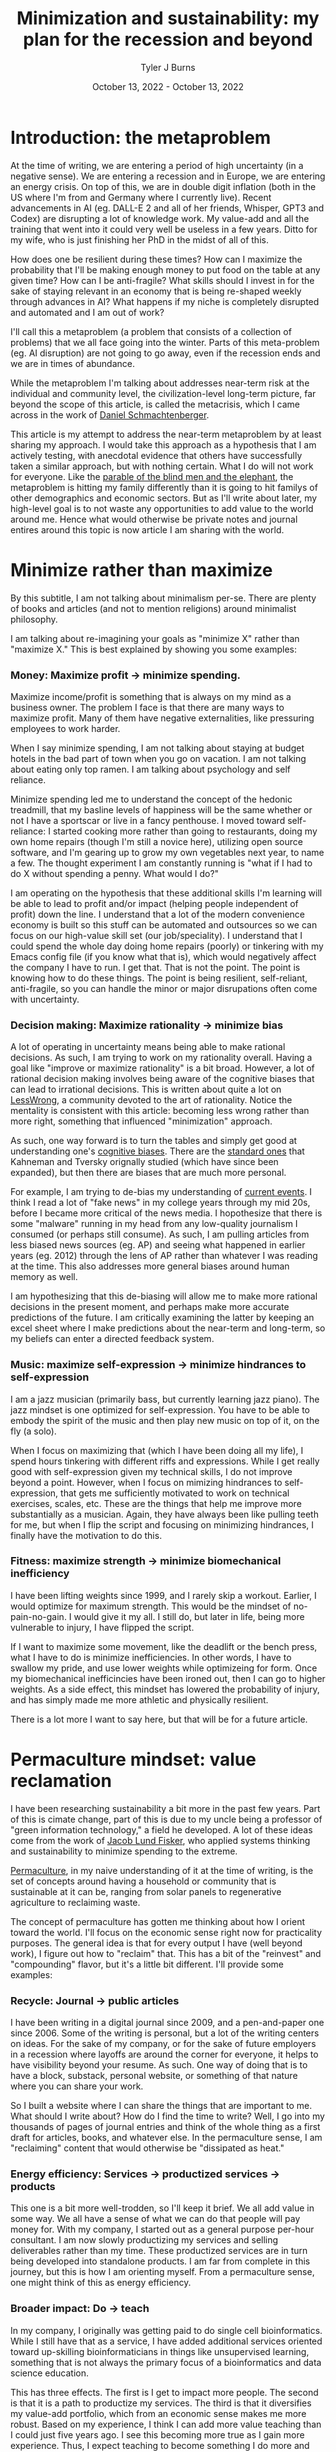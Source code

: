 #+Title: Minimization and sustainability: my plan for the recession and beyond
#+Author: Tyler J Burns
#+Date: October 13, 2022 - October 13, 2022

* Introduction: the metaproblem
At the time of writing, we are entering a period of high uncertainty (in a negative sense). We are entering a recession and in Europe, we are entering an energy crisis. On top of this, we are in double digit inflation (both in the US where I'm from and Germany where I currently live). Recent advancements in AI (eg. DALL-E 2 and all of her friends, Whisper, GPT3 and Codex) are disrupting a lot of knowledge work. My value-add and all the training that went into it could very well be useless in a few years. Ditto for my wife, who is just finishing her PhD in the midst of all of this.

How does one be resilient during these times? How can I maximize the probability that I'll be making enough money to put food on the table at any given time? How can I be anti-fragile? What skills should I invest in for the sake of staying relevant in an economy that is being re-shaped weekly through advances in AI? What happens if my niche is completely disrupted and automated and I am out of work?

I'll call this a metaproblem (a problem that consists of a collection of problems) that we all face going into the winter. Parts of this meta-problem (eg. AI disruption) are not going to go away, even if the recession ends and we are in times of abundance.

While the metaproblem I'm talking about addresses near-term risk at the individual and community level, the civilization-level long-term picture, far beyond the scope of this article, is called the metacrisis, which I came across in the work of [[https://www.youtube.com/watch?v=8XCXvzQdcug&t=5399s][Daniel Schmachtenberger]].

This article is my attempt to address the near-term metaproblem by at least sharing my approach. I would take this approach as a hypothesis that I am actively testing, with anecdotal evidence that others have successfully taken a similar approach, but with nothing certain. What I do will not work for everyone. Like the [[https://en.wikipedia.org/wiki/Blind_men_and_an_elephant][parable of the blind men and the elephant]], the metaproblem is hitting my family differently than it is going to hit familys of other demographics and economic sectors. But as I'll write about later, my high-level goal is to not waste any opportunities to add value to the world around me. Hence what would otherwise be private notes and journal entires around this topic is now article I am sharing with the world. 

* Minimize rather than maximize

By this subtitle, I am not talking about minimalism per-se. There are plenty of books and articles (and not to mention religions) around minimalist philosophy.

I am talking about re-imagining your goals as "minimize X" rather than "maximize X." This is best explained by showing you some examples:

*** Money: Maximize profit -> minimize spending.
Maximize income/profit is something that is always on my mind as a business owner. The problem I face is that there are many ways to maximize profit. Many of them have negative externalities, like pressuring employees to work harder.

When I say minimize spending, I am not talking about staying at budget hotels in the bad part of town when you go on vacation. I am not talking about eating only top ramen. I am talking about psychology and self reliance. 

Minimize spending led me to understand the concept of the hedonic treadmill, that my basline levels of happiness will be the same whether or not I have a sportscar or live in a fancy penthouse. I moved toward self-reliance: I started cooking more rather than going to restaurants, doing my own home repairs (though I'm still a novice here), utilizing open source software, and I'm gearing up to grow my own vegetables next year, to name a few. The thought experiment I am constantly running is "what if I had to do X without spending a penny. What would I do?"

I am operating on the hypothesis that these additional skills I'm learning will be able to lead to profit and/or impact (helping people independent of profit) down the line. I understand that a lot of the modern convenience economy is built so this stuff can be automated and outsources so we can focus on our high-value skill set (our job/speciality). I understand that I could spend the whole day doing home repairs (poorly) or tinkering with my Emacs config file (if you know what that is), which would negatively affect the company I have to run. I get that. That is not the point. The point is knowing how to do these things. The point is being resilient, self-reliant, anti-fragile, so you can handle the minor or major disrupations often come with uncertainty.

*** Decision making: Maximize rationality -> minimize bias
A lot of operating in uncertainty means being able to make rational decisions. As such, I am trying to work on my rationality overall. Having a goal like "improve or maximize rationality" is a bit broad. However, a lot of rational decision making involves being aware of the cognitive biases that can lead to irrational decisions. This is written about quite a lot on [[https://www.lesswrong.com/posts/bJ2haLkcGeLtTWaD5/welcome-to-lesswrong][LessWrong]], a community devoted to the art of rationality. Notice the mentality is consistent with this article: becoming less wrong rather than more right, something that influenced "minimization" approach.

As such, one way forward is to turn the tables and simply get good at understanding one's [[https://biasmap.herokuapp.com/][cognitive biases]]. There are the [[https://en.wikipedia.org/wiki/List_of_cognitive_biases][standard ones]] that Kahneman and Tversky orignally studied (which have since been expanded), but then there are biases that are much more personal.

For example, I am trying to de-bias my understanding of [[./scrolling_problem.html][current events]]. I think I read a lot of "fake news" in my college years through my mid 20s, before I became more critical of the news media. I hopothesize that there is some "malware" running in my head from any low-quality journalism I consumed (or perhaps still consume). As such, I am pulling articles from less biased news sources (eg. AP) and seeing what happened in earlier years (eg. 2012) through the lens of AP rather than whatever I was reading at the time. This also addresses more general biases around human memory as well.

I am hypothesizing that this de-biasing will allow me to make more rational decisions in the present moment, and perhaps make more accurate predictions of the future. I am critically examining the latter by keeping an excel sheet where I make predictions about the near-term and long-term, so my beliefs can enter a directed feedback system.

*** Music: maximize self-expression -> minimize hindrances to self-expression
I am a jazz musician (primarily bass, but currently learning jazz piano). The jazz mindset is one optimized for self-expression. You have to be able to embody the spirit of the music and then play new music on top of it, on the fly (a solo).

When I focus on maximizing that (which I have been doing all my life), I spend hours tinkering with different riffs and expressions. While I get really good with self-expression given my technical skills, I do not improve beyond a point. However, when I focus on mimizing hindrances to self-expression, that gets me sufficiently motivated to work on technical exercises, scales, etc. These are the things that help me improve more substantially as a musician. Again, they have always been like pulling teeth for me, but when I flip the script and focusing on minimizing hindrances, I finally have the motivation to do this.

*** Fitness: maximize strength -> minimize biomechanical inefficiency
I have been lifting weights since 1999, and I rarely skip a workout. Earlier, I would optimize for maximum strength. This would be the mindset of no-pain-no-gain. I would give it my all. I still do, but later in life, being more vulnerable to injury, I have flipped the script.

If I want to maximize some movement, like the deadlift or the bench press, what I have to do is minimize inefficiencies. In other words, I have to swallow my pride, and use lower weights while optimizeing for form. Once my biomechanical inefficincies have been ironed out, then I can go to higher weights. As a side effect, this mindset has lowered the probability of injury, and has simply made me more athletic and physically resilient.

There is a lot more I want to say here, but that will be for a future article. 

* Permaculture mindset: value reclamation

I have been researching sustainability a bit more in the past few years. Part of this is cimate change, part of this is due to my uncle being a professor of "green information technology," a field he developed. A lot of these ideas come from the work of [[http://earlyretirementextreme.com/][Jacob Lund Fisker]], who applied systems thinking and sustainability to minimize spending to the extreme. 

[[https://en.wikipedia.org/wiki/Permaculture][Permaculture]], in my naive understanding of it at the time of writing, is the set of concepts around having a household or community that is sustainable at it can be, ranging from solar panels to regenerative agriculture to reclaiming waste.

The concept of permaculture has gotten me thinking about how I orient toward the world. I'll focus on the economic sense right now for practicality purposes. The general idea is that for every output I have (well beyond work), I figure out how to "reclaim" that. This has a bit of the "reinvest" and "compounding" flavor, but it's a little bit different. I'll provide some examples:

*** Recycle: Journal -> public articles
I have been writing in a digital journal since 2009, and a pen-and-paper one since 2006. Some of the writing is personal, but a lot of the writing centers on ideas. For the sake of my company, or for the sake of future employers in a recession where layoffs are around the corner for everyone, it helps to have visibility beyond your resume. As such. One way of doing that is to have a block, substack, personal website, or something of that nature where you can share your work.

So I built a website where I can share the things that are important to me. What should I write about? How do I find the time to write? Well, I go into my thousands of pages of journal entries and think of the whole thing as a first draft for articles, books, and whatever else. In the permaculture sense, I am "reclaiming" content that would otherwise be "dissipated as heat."

*** Energy efficiency: Services -> productized services -> products
This one is a bit more well-trodden, so I'll keep it brief. We all add value in some way. We all have a sense of what we can do that people will pay money for. With my company, I started out as a general purpose per-hour consultant. I am now slowly productizing my services and selling deliverables rather than my time. These productized services are in turn being developed into standalone products. I am far from complete in this journey, but this is how I am orienting myself. From a permaculture sense, one might think of this as energy efficiency. 

*** Broader impact: Do -> teach
In my company, I originally was getting paid to do single cell bioinformatics. While I still have that as a service, I have added additional services oriented toward up-skilling bioinformaticians in things like unsupervised learning, something that is not always the primary focus of a bioinformatics and data science education.

This has three effects. The first is I get to impact more people. The second is that it is a path to productize my services. The third is that it diversifies my value-add portfolio, which from an economic sense makes me more robust. Based on my experience, I think I can add more value teaching than I could just five years ago. I see this becoming more true as I gain more experience. Thus, I expect teaching to become something I do more and more.

*** Systems thinking: you are more than your job
I run a [[https://burnslsc.com/][bioinformatics company]], and that's what puts food on the table. But does that really have to be the case? What if running the company was optional, because I was getting profit from many other places.

Let's critically examine my other outputs and see if I can use them as inputs to profit and/or impact generation (I invite you to do the same exercise).

- Journal: I use the thousands of pages I've already written as input to my website, which gives me visibility and serendipitous connections, new friends, etc. 

- Fitness: I have been lifting weights since 1999. I was a personal trainer through the 2008 recession, and that's what got me though. From a profit standpoint, who says I can't teach classes now? From an impact standpoint, who says I can't write articles about this? 

- Music: I am an experienced bassist. Who says I can't give lessons in the evening? 

- Dog ownership: My wife and I make our own dog food (adhering to professional nutrition recommendations of course). Who says we can't sell this at the local farmer's market, or at least share the receipes we've developed and/or collected? 

- Coffee: I roast my own coffee and I have been cold brewing since 2013, before it was the cool thing to do. I have a lot of experience that could at least be taught (as it's relatively hard to make profit in the coffee industry so far as I understand).

- Coding: I do bioinformatics and do up-skilling services, but who says I can't simply sit down with biologists who wince at the thought of running an R script, and simply de-mystify coding for them?

The list goes on. I have friends and family who do all kinds of interesting things, from bike repair to cake baking to being experts of a particular branch of literature. Perhaps they think these things are trivial, but I simply invite you to ask the following question: how can I monetize the skills and knowledge I have beyond my job? Even if it's a tiny fraction of your total income, if it pays for the groceries, it's a step in the right direction. Whether or not you can monetize it, whatever it is, the next question is can I help people with it?  

The idea I'm striving for (and I'm a bit biased because I am an idealist), is having enough income from enough sources beyond my job that I could lose my job and barely feel it. Beyond that, I want to make sure that everything I do is helping others in some way. Or to think of it through the "minimize rather than maximize" lens, I want to make sure that none of the potential value I can add goes to waste. 

* Recap
I am writing this first to define a metaproblem we are facing in the near-term as we enter an increasingly uncertain future. This article is me documenting my thoughts and progress toward becoming more resilient in the face of this uncertainty. What I cover is by no means exhaustive, but it is where I am at right now.

First, I cover the idea of re-framing my goals as "minimize" rather than "maximize." I talk about how this has unintended side effects of more clearly defining problems to be solved and orienting myself toward resiliancy.

Second, I try to generalize a sustainability and systems thinking mindset that I came across when looking into topics like permaculture. This involves tracking my outputs, and feeding them back into inputs. An example of this it taking my journal articles, which are outputs, and feeding them back into my website, which takes my writings as input and outputs impact and connections (especially ones with future clients and/or employers).

This is a work in progress, but I hope some good will come out of it, both at the individual and community level. Now if you'll excuse me, I have to go minimize time not spent with my family. 
